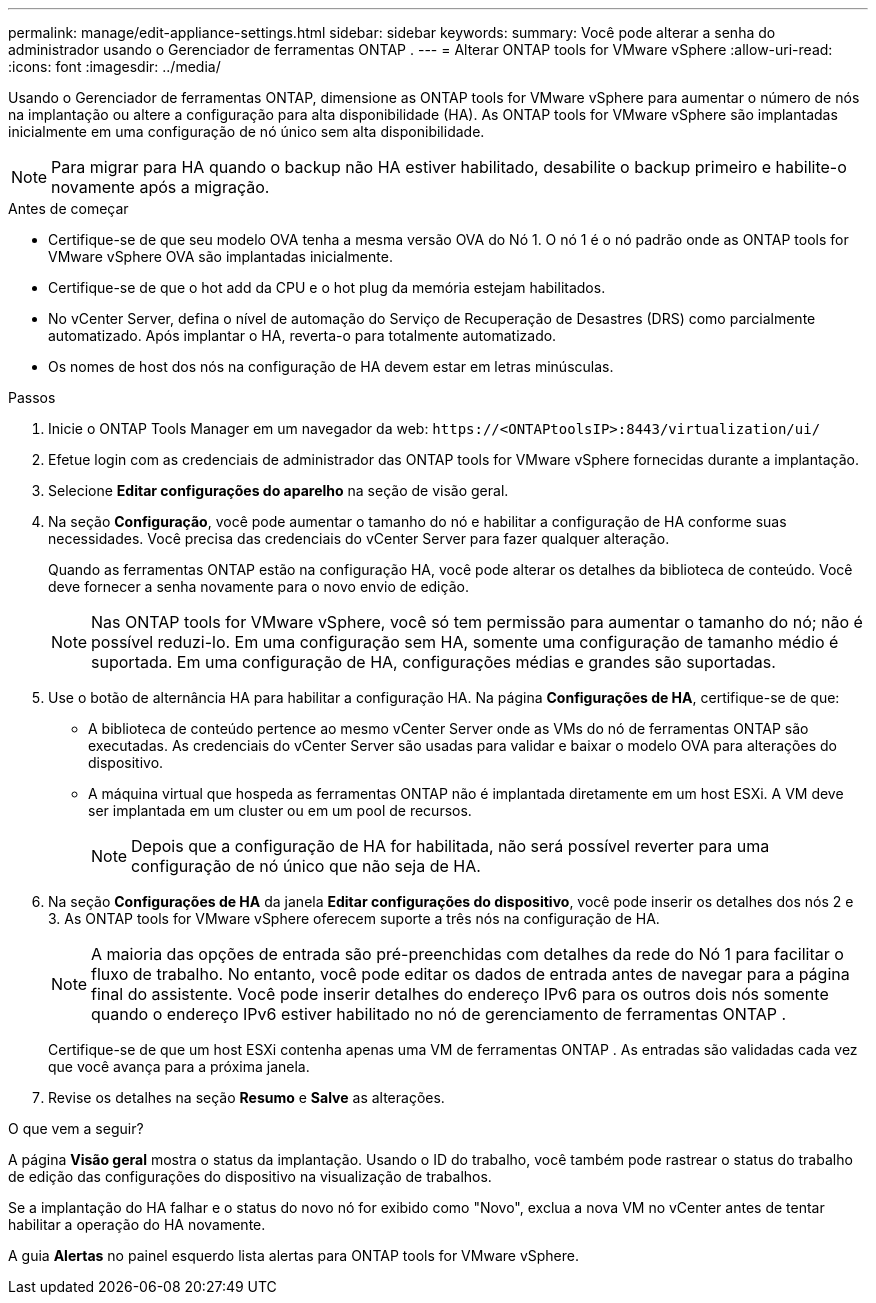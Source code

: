 ---
permalink: manage/edit-appliance-settings.html 
sidebar: sidebar 
keywords:  
summary: Você pode alterar a senha do administrador usando o Gerenciador de ferramentas ONTAP . 
---
= Alterar ONTAP tools for VMware vSphere
:allow-uri-read: 
:icons: font
:imagesdir: ../media/


[role="lead"]
Usando o Gerenciador de ferramentas ONTAP, dimensione as ONTAP tools for VMware vSphere para aumentar o número de nós na implantação ou altere a configuração para alta disponibilidade (HA).  As ONTAP tools for VMware vSphere são implantadas inicialmente em uma configuração de nó único sem alta disponibilidade.


NOTE: Para migrar para HA quando o backup não HA estiver habilitado, desabilite o backup primeiro e habilite-o novamente após a migração.

.Antes de começar
* Certifique-se de que seu modelo OVA tenha a mesma versão OVA do Nó 1.  O nó 1 é o nó padrão onde as ONTAP tools for VMware vSphere OVA são implantadas inicialmente.
* Certifique-se de que o hot add da CPU e o hot plug da memória estejam habilitados.
* No vCenter Server, defina o nível de automação do Serviço de Recuperação de Desastres (DRS) como parcialmente automatizado.  Após implantar o HA, reverta-o para totalmente automatizado.
* Os nomes de host dos nós na configuração de HA devem estar em letras minúsculas.


.Passos
. Inicie o ONTAP Tools Manager em um navegador da web: `\https://<ONTAPtoolsIP>:8443/virtualization/ui/`
. Efetue login com as credenciais de administrador das ONTAP tools for VMware vSphere fornecidas durante a implantação.
. Selecione *Editar configurações do aparelho* na seção de visão geral.
. Na seção *Configuração*, você pode aumentar o tamanho do nó e habilitar a configuração de HA conforme suas necessidades.  Você precisa das credenciais do vCenter Server para fazer qualquer alteração.
+
Quando as ferramentas ONTAP estão na configuração HA, você pode alterar os detalhes da biblioteca de conteúdo.  Você deve fornecer a senha novamente para o novo envio de edição.

+

NOTE: Nas ONTAP tools for VMware vSphere, você só tem permissão para aumentar o tamanho do nó; não é possível reduzi-lo. Em uma configuração sem HA, somente uma configuração de tamanho médio é suportada. Em uma configuração de HA, configurações médias e grandes são suportadas.

. Use o botão de alternância HA para habilitar a configuração HA.  Na página *Configurações de HA*, certifique-se de que:
+
** A biblioteca de conteúdo pertence ao mesmo vCenter Server onde as VMs do nó de ferramentas ONTAP são executadas. As credenciais do vCenter Server são usadas para validar e baixar o modelo OVA para alterações do dispositivo.
** A máquina virtual que hospeda as ferramentas ONTAP não é implantada diretamente em um host ESXi.  A VM deve ser implantada em um cluster ou em um pool de recursos.
+

NOTE: Depois que a configuração de HA for habilitada, não será possível reverter para uma configuração de nó único que não seja de HA.



. Na seção *Configurações de HA* da janela *Editar configurações do dispositivo*, você pode inserir os detalhes dos nós 2 e 3.  As ONTAP tools for VMware vSphere oferecem suporte a três nós na configuração de HA.
+

NOTE: A maioria das opções de entrada são pré-preenchidas com detalhes da rede do Nó 1 para facilitar o fluxo de trabalho. No entanto, você pode editar os dados de entrada antes de navegar para a página final do assistente. Você pode inserir detalhes do endereço IPv6 para os outros dois nós somente quando o endereço IPv6 estiver habilitado no nó de gerenciamento de ferramentas ONTAP .

+
Certifique-se de que um host ESXi contenha apenas uma VM de ferramentas ONTAP .  As entradas são validadas cada vez que você avança para a próxima janela.

. Revise os detalhes na seção *Resumo* e *Salve* as alterações.


.O que vem a seguir?
A página *Visão geral* mostra o status da implantação.  Usando o ID do trabalho, você também pode rastrear o status do trabalho de edição das configurações do dispositivo na visualização de trabalhos.

Se a implantação do HA falhar e o status do novo nó for exibido como "Novo", exclua a nova VM no vCenter antes de tentar habilitar a operação do HA novamente.

A guia *Alertas* no painel esquerdo lista alertas para ONTAP tools for VMware vSphere.
